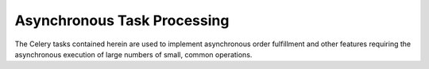 Asynchronous Task Processing
----------------------------

The Celery tasks contained herein are used to implement asynchronous order fulfillment and other
features requiring the asynchronous execution of large numbers of small, common operations.
